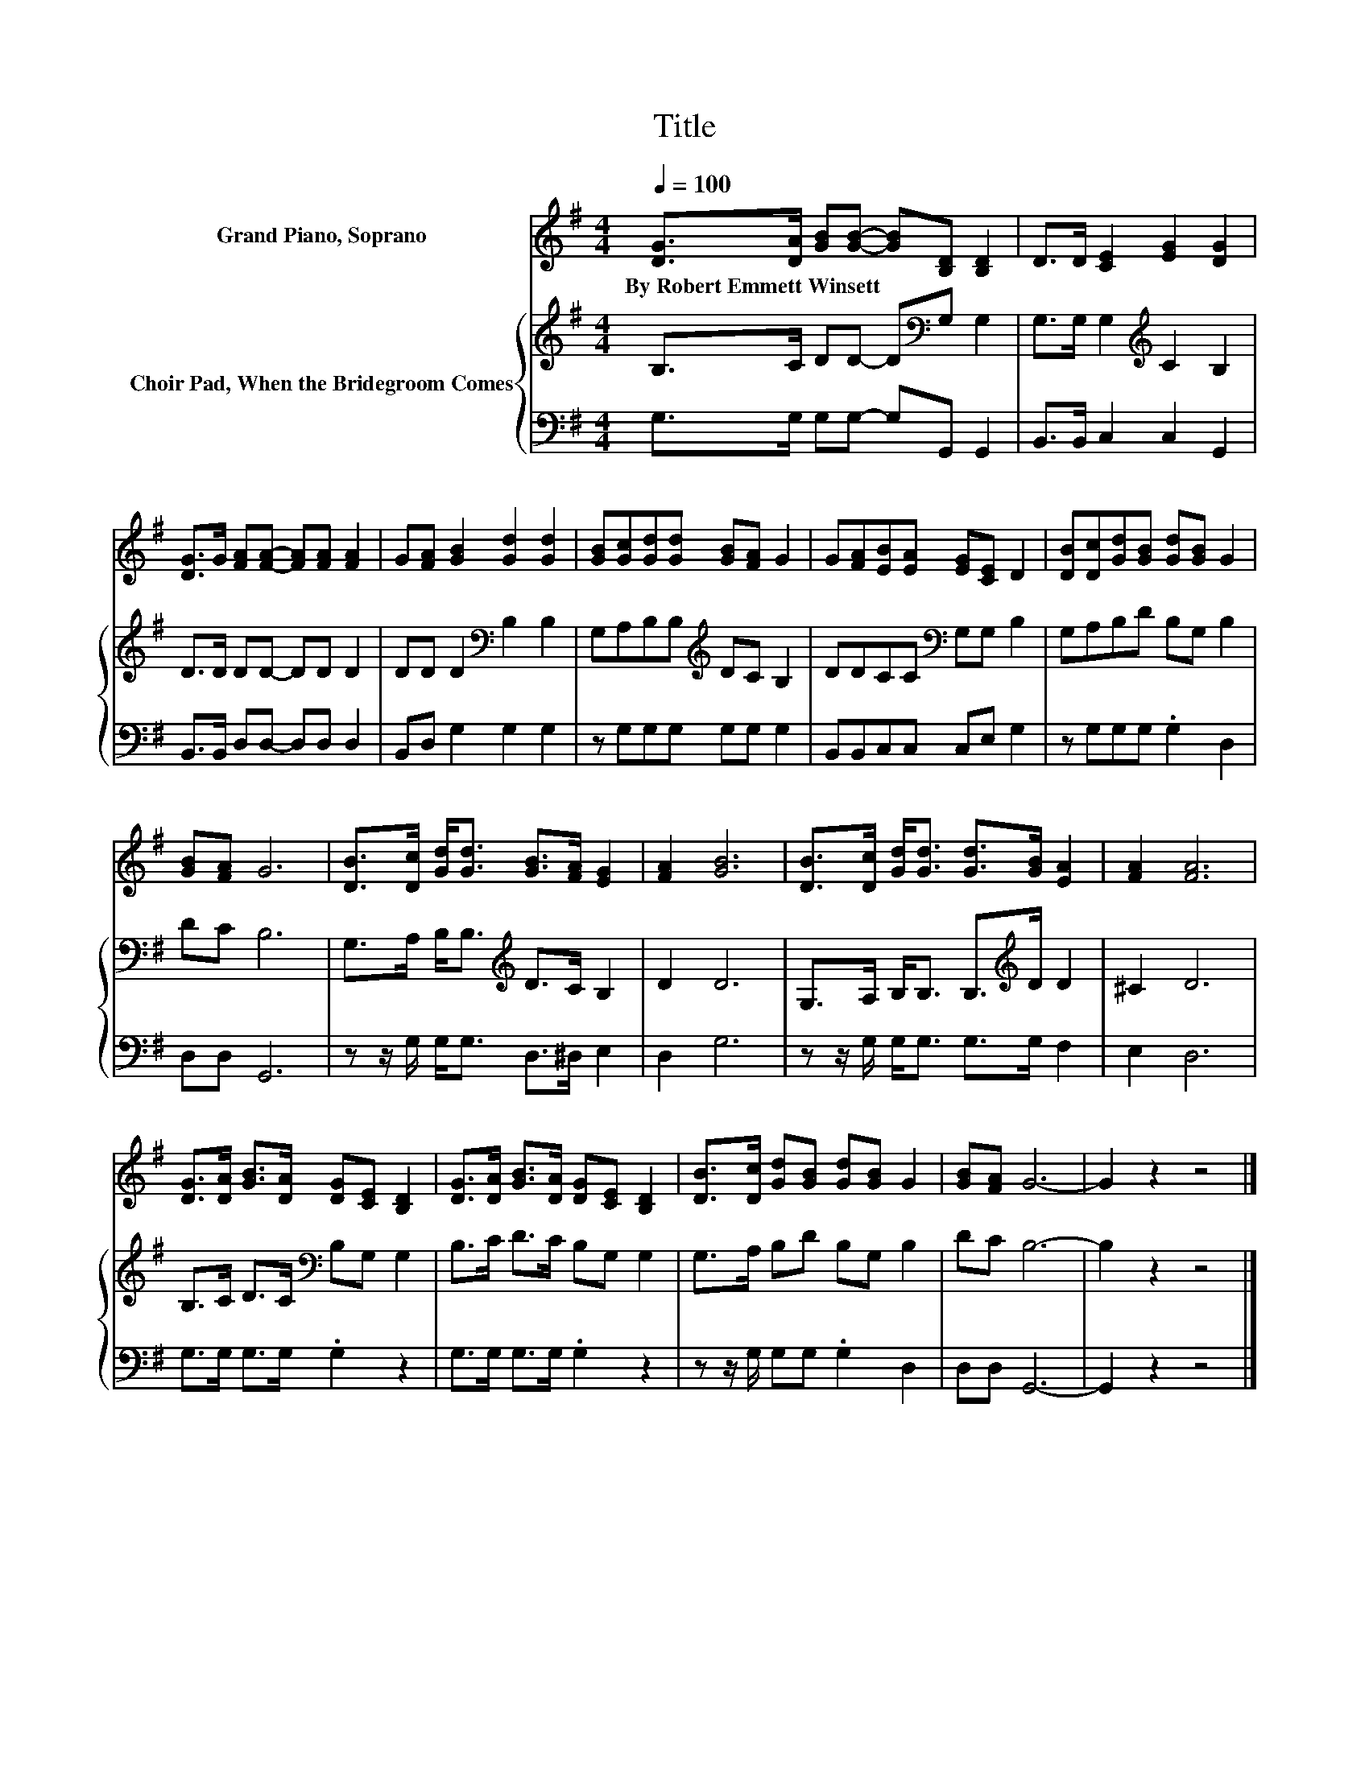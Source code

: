 X:1
T:Title
%%score 1 { 2 | 3 }
L:1/8
Q:1/4=100
M:4/4
I:linebreak $
K:G
V:1 treble nm="Grand Piano, Soprano"
V:2 treble nm="Choir Pad, When the Bridegroom Comes"
V:3 bass 
V:1
 [DG]>[DA] [GB][GB]- [GB][B,D] [B,D]2 | D>D [CE]2 [EG]2 [DG]2 |$ [DG]>G [FA][FA]- [FA][FA] [FA]2 | %3
w: By~Robert~Emmett~Winsett * * * * * *|||
 G[FA] [GB]2 [Gd]2 [Gd]2 | [GB][Gc][Gd][Gd] [GB][FA] G2 | G[FA][EB][EA] [EG][CE] D2 | %6
w: |||
 [DB][Dc][Gd][GB] [Gd][GB] G2 |$ [GB][FA] G6 | [DB]>[Dc] [Gd]<[Gd] [GB]>[FA] [EG]2 | [FA]2 [GB]6 | %10
w: ||||
 [DB]>[Dc] [Gd]<[Gd] [Gd]>[GB] [EA]2 | [FA]2 [FA]6 |$ [DG]>[DA] [GB]>[DA] [DG][CE] [B,D]2 | %13
w: |||
 [DG]>[DA] [GB]>[DA] [DG][CE] [B,D]2 | [DB]>[Dc] [Gd][GB] [Gd][GB] G2 | [GB][FA] G6- | G2 z2 z4 |] %17
w: ||||
V:2
 B,>C DD- D[K:bass]G, G,2 | G,>G, G,2[K:treble] C2 B,2 |$ D>D DD- DD D2 | DD D2[K:bass] B,2 B,2 | %4
 G,A,B,B,[K:treble] DC B,2 | DDCC[K:bass] G,G, B,2 | G,A,B,D B,G, B,2 |$ DC B,6 | %8
 G,>A, B,<B,[K:treble] D>C B,2 | D2 D6 | G,>A, B,<B, B,>[K:treble]D D2 | ^C2 D6 |$ %12
 B,>C D>C[K:bass] B,G, G,2 | B,>C D>C B,G, G,2 | G,>A, B,D B,G, B,2 | DC B,6- | B,2 z2 z4 |] %17
V:3
 G,>G, G,G,- G,G,, G,,2 | B,,>B,, C,2 C,2 G,,2 |$ B,,>B,, D,D,- D,D, D,2 | B,,D, G,2 G,2 G,2 | %4
 z G,G,G, G,G, G,2 | B,,B,,C,C, C,E, G,2 | z G,G,G, .G,2 D,2 |$ D,D, G,,6 | %8
 z z/ G,/ G,<G, D,>^D, E,2 | D,2 G,6 | z z/ G,/ G,<G, G,>G, F,2 | E,2 D,6 |$ G,>G, G,>G, .G,2 z2 | %13
 G,>G, G,>G, .G,2 z2 | z z/ G,/ G,G, .G,2 D,2 | D,D, G,,6- | G,,2 z2 z4 |] %17
